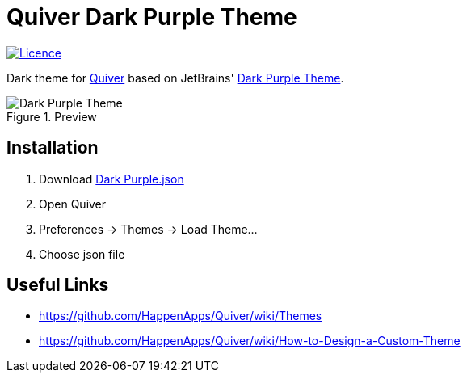 = Quiver Dark Purple Theme

image:https://img.shields.io/github/license/FatihBozik/quiver-dark-purple-theme?style=flat-square[Licence, link=https://github.com/FatihBozik/quiver-dark-purple-theme/blob/master/LICENSE]

Dark theme for http://happenapps.com/#quiver[Quiver] based on JetBrains' https://plugins.jetbrains.com/plugin/12100-dark-purple-theme[Dark Purple Theme].

.Preview
image::preview.png[Dark Purple Theme]

== Installation

1. Download https://raw.githubusercontent.com/FatihBozik/quiver-dark-purple-theme/master/Dark%20Purple.json?token=ABBKUP7JIU2D7UMHZRV6V4C477MHS[Dark Purple.json]
2. Open Quiver
3. Preferences -> Themes -> Load Theme...
4. Choose json file

== Useful Links

- https://github.com/HappenApps/Quiver/wiki/Themes
- https://github.com/HappenApps/Quiver/wiki/How-to-Design-a-Custom-Theme